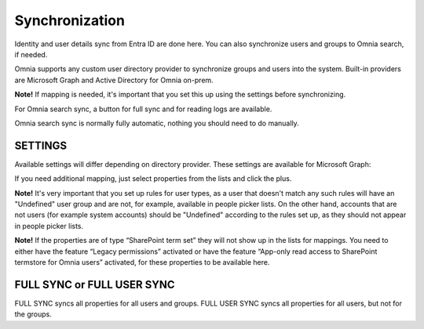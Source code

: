 Synchronization
=============================================

Identity and user details sync from Entra ID are done here. You can also synchronize users and groups to Omnia search, if needed.

Omnia supports any custom user directory provider to synchronize groups and users into the system. Built-in providers are Microsoft Graph and Active Directory for Omnia on-prem.

.. image:: user-management-sync-v78.png

**Note!** If mapping is needed, it's important that you set this up using the settings before synchronizing.

For Omnia search sync, a button for full sync and for reading logs are available.

Omnia search sync is normally fully automatic, nothing you should need to do manually.

SETTINGS
**********
Available settings will differ depending on directory provider. These settings are available for Microsoft Graph:

.. image:: user-management-sync-settings-78.png

If you need additional mapping, just select properties from the lists and click the plus.

**Note!** It's very important that you set up rules for user types, as a user that doesn't match any such rules will have an "Undefined" user group and are not, for example, available in people picker lists. On the other hand, accounts that are not users (for example system accounts) should be "Undefined" according to the rules set up, as they should not appear in people picker lists.

**Note!** If the properties are of type “SharePoint term set” they will not show up in the lists for mappings. You need to either have the feature “Legacy permissions” activated or have the feature “App-only read access to SharePoint termstore for Omnia users” activated, for these properties to be available here.

FULL SYNC or FULL USER SYNC
*****************************
FULL SYNC syncs all properties for all users and groups. FULL USER SYNC syncs all properties for all users, but not for the groups.

